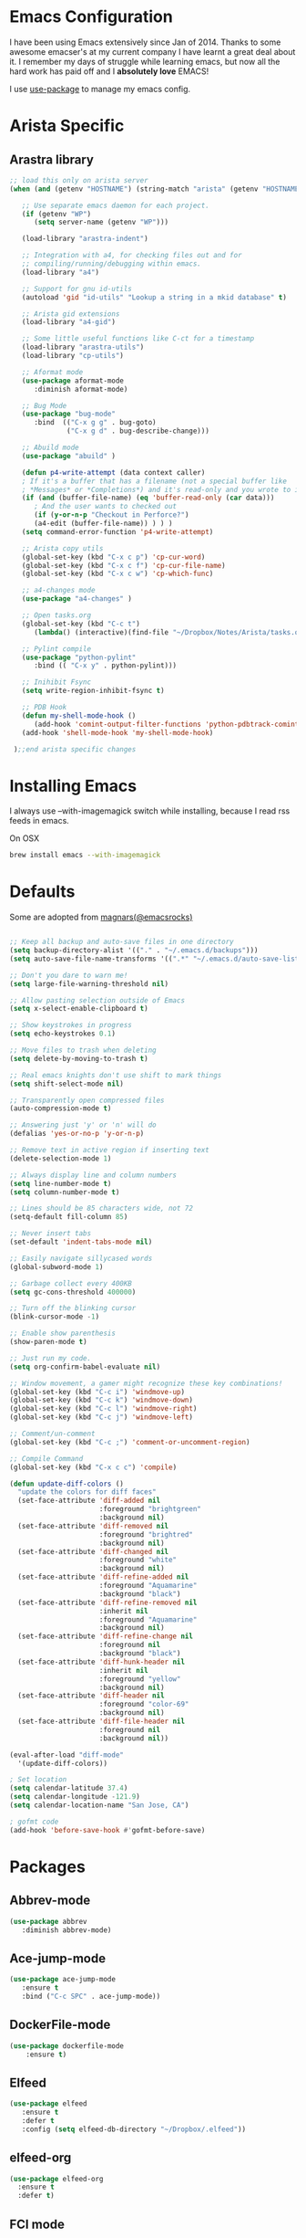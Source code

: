* Emacs Configuration

I have been using Emacs extensively since Jan of 2014. Thanks to some awesome
emacser's at my current company I have learnt a great deal about it. I remember my
days of struggle while learning emacs, but now all the hard work has paid off and I
*absolutely love* EMACS!

I use [[https://github.com/jwiegley/use-package][use-package]] to manage my emacs config.

* Arista Specific
** Arastra library

#+BEGIN_SRC emacs-lisp
;; load this only on arista server
(when (and (getenv "HOSTNAME") (string-match "arista" (getenv "HOSTNAME")))

   ;; Use separate emacs daemon for each project.
   (if (getenv "WP")
      (setq server-name (getenv "WP")))

   (load-library "arastra-indent")

   ;; Integration with a4, for checking files out and for
   ;; compiling/running/debugging within emacs.
   (load-library "a4")

   ;; Support for gnu id-utils
   (autoload 'gid "id-utils" "Lookup a string in a mkid database" t)

   ;; Arista gid extensions
   (load-library "a4-gid")

   ;; Some little useful functions like C-ct for a timestamp
   (load-library "arastra-utils")
   (load-library "cp-utils")

   ;; Aformat mode
   (use-package aformat-mode
      :diminish aformat-mode)

   ;; Bug Mode
   (use-package "bug-mode"
      :bind  (("C-x g g" . bug-goto)
              ("C-x g d" . bug-describe-change)))

   ;; Abuild mode
   (use-package "abuild" )

   (defun p4-write-attempt (data context caller)
   ; If it's a buffer that has a filename (not a special buffer like
   ; *Messages* or *Completions*) and it's read-only and you wrote to it
   (if (and (buffer-file-name) (eq 'buffer-read-only (car data)))
      ; And the user wants to checked out
      (if (y-or-n-p "Checkout in Perforce?")
      (a4-edit (buffer-file-name)) ) ) )
   (setq command-error-function 'p4-write-attempt)

   ;; Arista copy utils
   (global-set-key (kbd "C-x c p") 'cp-cur-word)
   (global-set-key (kbd "C-x c f") 'cp-cur-file-name)
   (global-set-key (kbd "C-x c w") 'cp-which-func)

   ;; a4-changes mode
   (use-package "a4-changes" )

   ;; Open tasks.org
   (global-set-key (kbd "C-c t")
      (lambda() (interactive)(find-file "~/Dropbox/Notes/Arista/tasks.org")))

   ;; Pylint compile
   (use-package "python-pylint"
      :bind (( "C-x y" . python-pylint)))

   ;; Inihibit Fsync
   (setq write-region-inhibit-fsync t)

   ;; PDB Hook 
   (defun my-shell-mode-hook ()
      (add-hook 'comint-output-filter-functions 'python-pdbtrack-comint-output-filter-function t))
   (add-hook 'shell-mode-hook 'my-shell-mode-hook)

 );;end arista specific changes
#+END_SRC

* Installing Emacs
I always use --with-imagemagick switch while installing, because I
read rss feeds in emacs.

On OSX
#+BEGIN_SRC sh
brew install emacs --with-imagemagick
#+END_SRC

* Defaults
Some are adopted from [[https://github.com/magnars][magnars(@emacsrocks)]]
#+BEGIN_SRC emacs-lisp

;; Keep all backup and auto-save files in one directory
(setq backup-directory-alist '(("." . "~/.emacs.d/backups")))
(setq auto-save-file-name-transforms '((".*" "~/.emacs.d/auto-save-list/" t)))

;; Don't you dare to warn me!
(setq large-file-warning-threshold nil)

;; Allow pasting selection outside of Emacs
(setq x-select-enable-clipboard t)

;; Show keystrokes in progress
(setq echo-keystrokes 0.1)

;; Move files to trash when deleting
(setq delete-by-moving-to-trash t)

;; Real emacs knights don't use shift to mark things
(setq shift-select-mode nil)

;; Transparently open compressed files
(auto-compression-mode t)

;; Answering just 'y' or 'n' will do
(defalias 'yes-or-no-p 'y-or-n-p)

;; Remove text in active region if inserting text
(delete-selection-mode 1)

;; Always display line and column numbers
(setq line-number-mode t)
(setq column-number-mode t)

;; Lines should be 85 characters wide, not 72
(setq-default fill-column 85)

;; Never insert tabs
(set-default 'indent-tabs-mode nil)

;; Easily navigate sillycased words
(global-subword-mode 1)

;; Garbage collect every 400KB 
(setq gc-cons-threshold 400000)

;; Turn off the blinking cursor
(blink-cursor-mode -1)

;; Enable show parenthesis
(show-paren-mode t)

;; Just run my code.
(setq org-confirm-babel-evaluate nil)

;; Window movement, a gamer might recognize these key combinations!
(global-set-key (kbd "C-c i") 'windmove-up)
(global-set-key (kbd "C-c k") 'windmove-down)
(global-set-key (kbd "C-c l") 'windmove-right)
(global-set-key (kbd "C-c j") 'windmove-left)

;; Comment/un-comment
(global-set-key (kbd "C-c ;") 'comment-or-uncomment-region)

;; Compile Command
(global-set-key (kbd "C-x c c") 'compile)

(defun update-diff-colors ()
  "update the colors for diff faces"
  (set-face-attribute 'diff-added nil
                      :foreground "brightgreen"
                      :background nil)
  (set-face-attribute 'diff-removed nil
                      :foreground "brightred"
                      :background nil)
  (set-face-attribute 'diff-changed nil
                      :foreground "white"
                      :background nil)
  (set-face-attribute 'diff-refine-added nil
                      :foreground "Aquamarine"
                      :background "black")
  (set-face-attribute 'diff-refine-removed nil
                      :inherit nil
                      :foreground "Aquamarine"
                      :background nil)
  (set-face-attribute 'diff-refine-change nil
                      :foreground nil
                      :background "black")
  (set-face-attribute 'diff-hunk-header nil
                      :inherit nil
                      :foreground "yellow"
                      :background nil)
  (set-face-attribute 'diff-header nil
                      :foreground "color-69"
                      :background nil)
  (set-face-attribute 'diff-file-header nil
                      :foreground nil
                      :background nil))

(eval-after-load "diff-mode"
  '(update-diff-colors))

; Set location
(setq calendar-latitude 37.4)
(setq calendar-longitude -121.9)
(setq calendar-location-name "San Jose, CA")

; gofmt code
(add-hook 'before-save-hook #'gofmt-before-save)
#+END_SRC

* Packages
** Abbrev-mode

#+BEGIN_SRC emacs-lisp
(use-package abbrev
   :diminish abbrev-mode)
#+END_SRC
** Ace-jump-mode

#+BEGIN_SRC emacs-lisp
(use-package ace-jump-mode
   :ensure t
   :bind ("C-c SPC" . ace-jump-mode))
#+END_SRC

** DockerFile-mode
#+BEGIN_SRC emacs-lisp
(use-package dockerfile-mode
    :ensure t)
#+END_SRC
** Elfeed
#+begin_src emacs-lisp
(use-package elfeed
   :ensure t
   :defer t
   :config (setq elfeed-db-directory "~/Dropbox/.elfeed"))
#+end_src
** elfeed-org
#+BEGIN_SRC emacs-lisp
(use-package elfeed-org
  :ensure t
  :defer t)
#+END_SRC
** FCI mode

#+BEGIN_SRC emacs-lisp
(use-package fill-column-indicator
  :ensure t
  :config
  (setq fci-rule-column 85))
#+END_SRC

** Helm mode

#+BEGIN_SRC emacs-lisp
(use-package helm
  :diminish helm-mode
  :ensure t
  :init (progn
          (require 'helm-config)
          (setq helm-candidate-number-limit 100)
          ;; From https://gist.github.com/antifuchs/9238468
          (setq helm-idle-delay 0.0 ; update fast sources immediately (doesn't).
          helm-input-idle-delay 0.01  ; this actually updates things
                                      ; reeeelatively quickly.
          helm-yas-display-key-on-candidate t
          helm-quick-update t)
          (helm-mode)
          (use-package helm-swoop
          :ensure t
          :bind ("M-i" . helm-swoop)))
  :bind (("C-c h" . helm-mini)
         ("C-h a" . helm-apropos)
         ("C-x b" . helm-buffers-list)
         ("M-y" . helm-show-kill-ring)
         ("M-x" . helm-M-x)
         ("M-i" . helm-swoop)
         ("C-x C-f" . helm-find-files))
  :config (define-key helm-map (kbd "TAB" ) 'helm-execute-persistent-action ))
(ido-mode -1) ;; Turn off ido mode.
#+END_SRC
** Kubernetes
   #+BEGIN_SRC emacs-lisp
   (use-package kubernetes
  :ensure t
  :commands (kubernetes-overview))
   #+END_SRC

** org-journal

#+BEGIN_SRC emacs-lisp
(use-package org-journal
   :ensure t
   :config
   (setq org-journal-dir "~/Dropbox/Notes/journal/"))
#+END_SRC

** Magit

#+begin_src emacs-lisp
(use-package magit
  :ensure t
  :defer t
  :bind ("C-c g" . magit-status)
  :config
  (define-key magit-status-mode-map (kbd "q") 'magit-quit-session))
#+end_src

*** Fullscreen magit

#+begin_src emacs-lisp
;; full screen magit-status
(defadvice magit-status (around magit-fullscreen activate)
  (window-configuration-to-register :magit-fullscreen)
  ad-do-it
  (delete-other-windows))

(defun magit-quit-session ()
  "Restores the previous window configuration and kills the magit buffer"
  (interactive)
  (kill-buffer)
  (jump-to-register :magit-fullscreen))
#+end_src
** Recentf

#+begin_src emacs-lisp
(use-package recentf
  :bind ("C-x C-r" . helm-recentf)
  :config
  (recentf-mode t)
  (setq recentf-max-saved-items 200))
#+end_src

** Winner mode

Winner mode allows you to undo/redo changes to window changes in Emacs.

#+begin_src emacs-lisp
(use-package winner
  :config
  (winner-mode t))
#+end_src

** Fly-Check
#+BEGIN_SRC emacs-lisp
(use-package flycheck
   :ensure t)
#+END_SRC

** ledger-cli

#+BEGIN_SRC emacs-lisp
(use-package ledger-mode
   :ensure t
   :mode "\\.dat$")

#+END_SRC

** markdown mode
#+BEGIN_SRC emacs-lisp
(use-package markdown-mode
  :ensure t
  :commands (markdown-mode gfm-mode)
  :mode (("README\\.md\\'" . gfm-mode)
         ("\\.md\\'" . markdown-mode)
         ("\\.markdown\\'" . markdown-mode))
  :init (setq markdown-command "multimarkdown"))
#+END_SRC
** helm company

#+BEGIN_SRC emacs-lisp
(use-package helm-company
:ensure t)

#+END_SRC
** jedi mode

#+BEGIN_SRC emacs-lisp
(use-package jedi
   :ensure t
   :config
   (progn
      (add-hook 'python-mode-hook 'jedi:setup)
      (setq jedi:complete-on-dot t)))
#+END_SRC

** YAML mode

#+BEGIN_SRC emacs-lisp
(use-package yaml-mode
   :ensure t
   :mode "\\.yaml$")
#+END_SRC
** Go mode
#+BEGIN_SRC emacs-lisp
(use-package go-mode
:ensure t
:config (add-hook 'before-save-hook #'gofmt-before-save))
#+END_SRC
** Highlight indent

#+BEGIN_SRC emacs-lisp
   (use-package highlight-indent-guides
   :ensure t
   :config (setq highlight-indent-guides-method 'character))
#+END_SRC

* Shell

#+BEGIN_SRC emacs-lisp
(defun myshell (arg)
  (interactive "c")
  (if (or (< arg 32) (> arg 126))
      (error "Please use printable character for shell name"))
  (let* ((buffer (get-buffer (format "*shell*<%c>" arg))))
    (if buffer
	(switch-to-buffer buffer)
      (progn
	(shell)
        (make-local-variable 'comint-input-sender)
	(rename-buffer (format "*shell*<%c>" arg))))))
(define-key global-map '[(meta ?z)] 'myshell)

(add-hook 'comint-mode-hook 
          (lambda nil
            (define-key (current-local-map) "\ep" 
              'comint-previous-matching-input-from-input)
            (define-key (current-local-map) "\en" 
              'comint-next-matching-input-from-input)))
#+END_SRC

